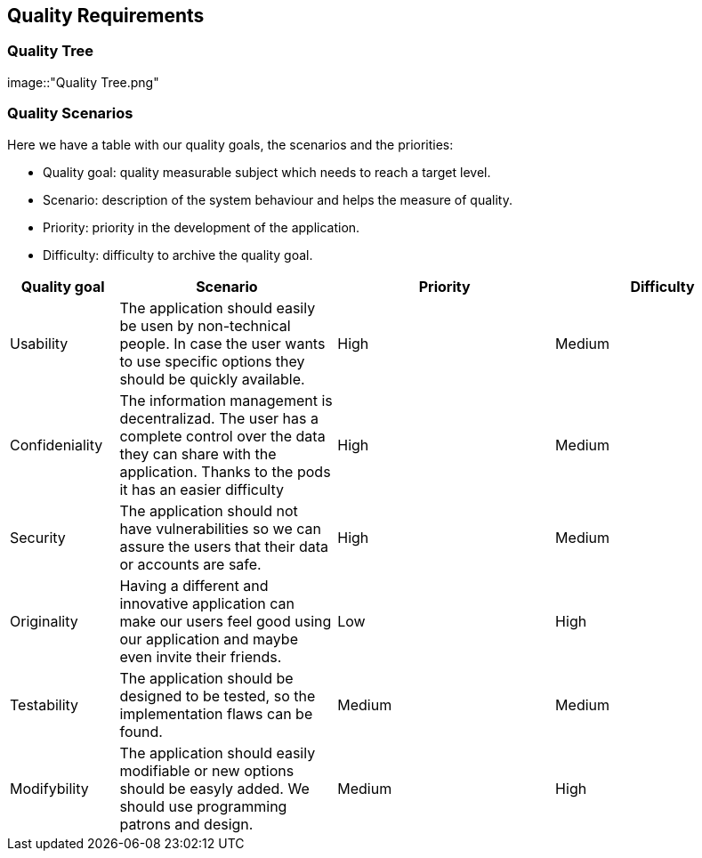 [[section-quality-scenarios]]
== Quality Requirements

=== Quality Tree

[role="arc42help"]
****
[caption="Quality Tree"]
image::"Quality Tree.png"
****

=== Quality Scenarios

[role="arc42help"]
****
Here we have a table with our quality goals, the scenarios and the priorities:

* Quality goal: quality measurable subject which needs to reach a target level.
* Scenario: description of the system behaviour and helps the measure of quality.
* Priority: priority in the development of the application.
* Difficulty: difficulty to archive the quality goal.

[options="header",cols="1,2,2,2"]
|===
|Quality goal|Scenario|Priority|Difficulty
| Usability | The application should easily be usen by non-technical people. In case the user wants to use specific options they should be quickly available. | High | Medium
| Confideniality |  The information management is decentralizad. The user has a complete control over the data they can share with the application. Thanks to the pods it has an easier difficulty | High | Medium
| Security | The application should not have vulnerabilities so we can assure the users that their data or accounts are safe. | High | Medium
| Originality |  Having a different and innovative application can make our users feel good using our application and maybe even invite their friends. | Low | High
| Testability |  The application should be designed to be tested, so the implementation flaws can be found. | Medium | Medium
| Modifybility | The application should easily modifiable or new options should be easyly added. We should use programming patrons and design. | Medium | High
|===

****

